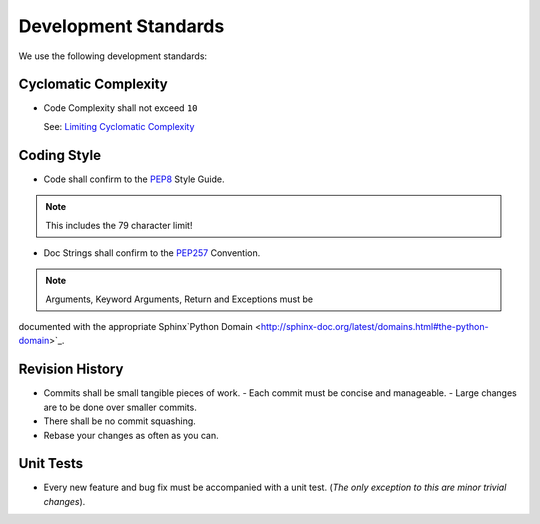 Development Standards
=====================


We use the following development standards:


Cyclomatic Complexity
---------------------

- Code Complexity shall not exceed ``10``
  
  See: `Limiting Cyclomatic Complexity <http://en.wikipedia.org/wiki/Cyclomatic_complexity#Limiting_complexity_during_development>`_


Coding Style
------------

- Code shall confirm to the `PEP8 <http://legacy.python.org/dev/peps/pep-0008/>`_ Style Guide.

.. note:: This includes the 79 character limit!

- Doc Strings shall confirm to the `PEP257 <http://legacy.python.org/dev/peps/pep-0257/>`_ Convention.

.. note:: Arguments, Keyword Arguments, Return and Exceptions must be
documented with the appropriate Sphinx`Python Domain <http://sphinx-doc.org/latest/domains.html#the-python-domain>`_.


Revision History
----------------

- Commits shall be small tangible pieces of work.
  - Each commit must be concise and manageable.
  - Large changes are to be done over smaller commits.
- There shall be no commit squashing.
- Rebase your changes as often as you can.


Unit Tests
----------

- Every new feature and bug fix must be accompanied with a unit test.
  (*The only exception to this are minor trivial changes*).
